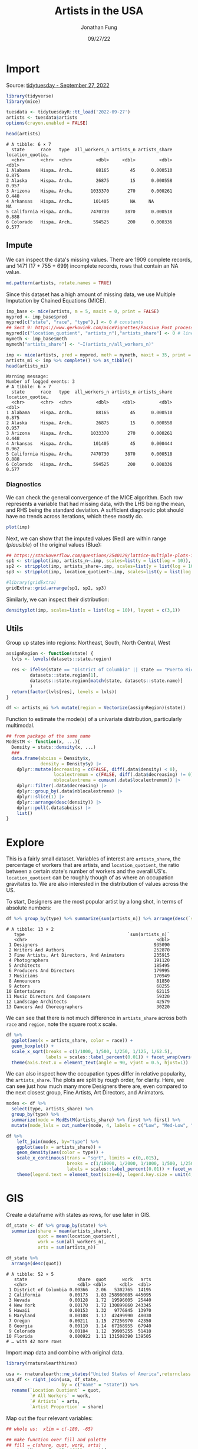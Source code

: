 #+TITLE: Artists in the USA
#+DATE: 09/27/22
#+AUTHOR: Jonathan Fung
#+PROPERTY: header-args:R :session *tidytuesday*
#+OPTIONS: ^:nil
#+LATEX_CLASS: notes
#+LATEX_HEADER: \usepackage{fontspec}
#+LATEX_HEADER: \setmainfont[]{IBM Plex Sans}
#+LATEX_HEADER: \setmonofont[]{Iosevka SS14}

#+begin_latex
\pagebreak
#+end_latex
* Import
Source: [[https://github.com/rfordatascience/tidytuesday/tree/master/data/2022/2022-09-27][tidytuesday - September 27, 2022]]

#+begin_src R :results none
library(tidyverse)
library(mice)

tuesdata <- tidytuesdayR::tt_load('2022-09-27')
artists <- tuesdata$artists
options(crayon.enabled = FALSE)
#+end_src

#+begin_src R :exports both :results output
head(artists)
#+end_src

#+RESULTS:
: # A tibble: 6 × 7
:   state      race   type  all_workers_n artists_n artists_share location_quotie…
:   <chr>      <chr>  <chr>         <dbl>     <dbl>         <dbl>            <dbl>
: 1 Alabama    Hispa… Arch…         88165        45      0.000510            0.875
: 2 Alaska     Hispa… Arch…         26875        15      0.000558            0.957
: 3 Arizona    Hispa… Arch…       1033370       270      0.000261            0.448
: 4 Arkansas   Hispa… Arch…        101405        NA     NA                  NA
: 5 California Hispa… Arch…       7470730      3870      0.000518            0.888
: 6 Colorado   Hispa… Arch…        594525       200      0.000336            0.577
#+begin_latex
\pagebreak
#+end_latex
** Impute
We can inspect the data's missing values. There are 1909 complete records, and 1471 (17 + 755 + 699) incomplete records, rows that contain an NA value.

#+begin_src R :results graphics file :file media/mdpattern.png :width 700 :height 400 :res 60 :exports both
md.pattern(artists, rotate.names = TRUE)
#+end_src

#+RESULTS:
[[file:media/mdpattern.png]]

Since this dataset has a high amount of missing data, we use Multiple Imputation by Chained Equations (MICE).

#+begin_src R :exports both :results output
imp_base <- mice(artists, m = 5, maxit = 0, print = FALSE)
mypred <- imp_base$pred
mypred[c("state", "race", "type"),] <- 0 # constants
## Sect 9: https://www.gerkovink.com/miceVignettes/Passive_Post_processing/Passive_imputation_post_processing.html
mypred[c("location_quotient", "artists_n"),"artists_share"] <- 0 # linear combination
mymeth <- imp_base$meth
mymeth["artists_share"] <- "~I(artists_n/all_workers_n)"

imp <- mice(artists, pred = mypred, meth = mymeth, maxit = 35, print = F, seed = 123)
artists_mi <- imp %>% complete() %>% as_tibble()
head(artists_mi)
#+end_src

#+RESULTS:
#+begin_example
Warning message:
Number of logged events: 3
# A tibble: 6 × 7
  state      race   type  all_workers_n artists_n artists_share location_quotie…
  <chr>      <chr>  <chr>         <dbl>     <dbl>         <dbl>            <dbl>
1 Alabama    Hispa… Arch…         88165        45      0.000510            0.875
2 Alaska     Hispa… Arch…         26875        15      0.000558            0.957
3 Arizona    Hispa… Arch…       1033370       270      0.000261            0.448
4 Arkansas   Hispa… Arch…        101405        45      0.000444            0.962
5 California Hispa… Arch…       7470730      3870      0.000518            0.888
6 Colorado   Hispa… Arch…        594525       200      0.000336            0.577
#+end_example
#+begin_latex
\pagebreak
#+end_latex
*** Diagnostics
#+begin_comment :noexport
checking circular imputation

#+begin_src R :results none
miss <- is.na(imp$data$artists_share)
xyplot(imp, artists_share ~ I(artists_n/all_workers_n), na.groups = miss,
       cex=c(3, 2), pch=c(1, 20))
#+end_src
#+end_comment

We can check the general convergence of the MICE algorithm. Each row represents a variable that had missing data, with the LHS being the mean, and RHS being the standard deviation. A sufficient diagnostic plot should have no trends across iterations, which these mostly do.

#+begin_src R :results graphics file :file media/diag.png :width 600 :res 80 :exports both
plot(imp)
#+end_src

#+RESULTS:
[[file:media/diag.png]]


Next, we can show that the imputed values (Red) are within range (/plausible/) of the original values (Blue):
#+begin_src R :results graphics file :file media/diag_range.png :width 600 :height 1000 :res 80 :exports both
## https://stackoverflow.com/questions/2540129/lattice-multiple-plots-in-one-window
sp1 <- stripplot(imp, artists_n~.imp, scales=list(y = list(log = 10)), xlab = "", factor = 2)
sp2 <- stripplot(imp, artists_share~.imp, scales=list(y = list(log = 10)), xlab = "", factor = 2)
sp3 <- stripplot(imp, location_quotient~.imp, scales=list(y = list(log = 10)), factor = 2)

#library(gridExtra)
gridExtra::grid.arrange(sp1, sp2, sp3)
#+end_src

#+RESULTS:
[[file:media/diag_range.png]]

Similarly, we can inspect their distribution:
#+begin_src R :results graphics file :file media/diag_dens.png :width 800 :height 600 :res 80 :exports both
densityplot(imp, scales=list(x = list(log = 10)), layout = c(3,1))
#+end_src

#+RESULTS:
[[file:media/diag_dens.png]]
#+begin_latex
\pagebreak
#+end_latex
** Utils
Group up states into regions: Northeast, South, North Central, West
#+begin_src R :results none
assignRegion <- function(state) {
  lvls <- levels(datasets::state.region)

  res <- ifelse(state == "District of Columbia" || state == "Puerto Rico",
         datasets::state.region[1],
         datasets::state.region[match(state, datasets::state.name)]
         )
  return(factor(lvls[res], levels = lvls))
}

df <- artists_mi %>% mutate(region = Vectorize(assignRegion)(state))
#+end_src

Function to estimate the mode(s) of a univariate distribution, particularly multimodal.
#+begin_src R :results none
## from package of the same name
ModEstM <- function(x, ...){
  Density = stats::density(x, ...)
  ###
  data.frame(abciss = Density$x,
             density = Density$y) |>
    dplyr::mutate(decreasing = c(FALSE, diff(.data$density) < 0),
                  localextremum = c(FALSE, diff(.data$decreasing) != 0),
                  nblocalextrema = cumsum(.data$localextremum)) |>
    dplyr::filter(.data$decreasing) |>
    dplyr::group_by(.data$nblocalextrema) |>
    dplyr::slice(1) |>
    dplyr::arrange(desc(density)) |>
    dplyr::pull(.data$abciss) |>
    list()
}
#+end_src

#+begin_latex
\pagebreak
#+end_latex
* Explore
This is a fairly small dataset. Variables of interest are ~artists_share~, the percentage of workers that are artists, and ~location_quotient~, the ratio between a certain state's number of workers and the overall US's. ~location_quotient~ can be roughly though of as where an occupation gravitates to. We are also interested in the distribution of values across the US.

To start, Designers are the most popular artist by a long shot, in terms of absolute numbers:
#+begin_src R :results output :exports both
df %>% group_by(type) %>% summarize(sum(artists_n)) %>% arrange(desc(`sum(artists_n)`))
#+end_src

#+RESULTS:
#+begin_example
# A tibble: 13 × 2
   type                                       `sum(artists_n)`
   <chr>                                                 <dbl>
 1 Designers                                            935090
 2 Writers And Authors                                  252870
 3 Fine Artists, Art Directors, And Animators           235915
 4 Photographers                                        191120
 5 Architects                                           185495
 6 Producers And Directors                              179995
 7 Musicians                                            170949
 8 Announcers                                            81850
 9 Actors                                                68255
10 Entertainers                                          62115
11 Music Directors And Composers                         59320
12 Landscape Architects                                  42579
13 Dancers And Choreographers                            30220
#+end_example


We can see that there is not much difference in ~artists_share~ across both ~race~ and ~region~, note the square root x scale.

#+begin_src R :results graphics file :file media/race_region_boxplot.png :width 800 :height 600 :res 100 :exports both
df %>%
  ggplot(aes(x = artists_share, color = race)) +
  geom_boxplot() +
  scale_x_sqrt(breaks = c(1/1000, 1/500, 1/250, 1/125, 1/62.5),
               labels = scales::label_percent(0.01)) + facet_wrap(vars(region)) +
  theme(axis.text.x = element_text(angle = 90, vjust = 0.5, hjust=1))
#+end_src

#+RESULTS:
[[file:media/race_region_boxplot.png]]

We can also inspect how the occupation types differ in relative popularity, the ~artists_share~. The plots are split by rough order, for clarity. Here, we can see just how much many more Designers there are, even compared to the next closest group, Fine Artists, Art Directors, and Animators.

#+begin_src R :results graphics file :file media/share_dens.png :width 1000 :res 100 :exports both
modes <- df %>%
  select(type, artists_share) %>%
  group_by(type) %>%
  summarize(mode = ModEstM(artists_share) %>% first %>% first) %>%
  mutate(mode_lvls = cut_number(mode, 4, labels = c("Low", "Med-Low", "Med-High", "High")))

df %>%
    left_join(modes, by="type") %>%
    ggplot(aes(x = artists_share)) +
    geom_density(aes(color = type)) +
    scale_x_continuous(trans = "sqrt", limits = c(0,.015),
                       breaks = c(1/10000, 1/2000, 1/1000, 1/500, 1/250, 1/125, 1/62.5),
                       labels = scales::label_percent(0.01)) + facet_wrap(vars(mode_lvls), ncol = 1) +
    theme(legend.text = element_text(size=6), legend.key.size = unit(4, 'mm'))
#+end_src

#+RESULTS:
[[file:media/share_dens.png]]

#+begin_latex
\pagebreak
#+end_latex
* GIS
Create a dataframe with states as rows, for use later in GIS.

#+begin_src R :results output :exports both
df_state <- df %>% group_by(state) %>%
  summarize(share = mean(artists_share),
            quot = mean(location_quotient),
            work = sum(all_workers_n),
            arts = sum(artists_n))

df_state %>%
  arrange(desc(quot))
#+end_src

#+RESULTS:
#+begin_example
# A tibble: 52 × 5
   state                   share  quot      work   arts
   <chr>                   <dbl> <dbl>     <dbl>  <dbl>
 1 District of Columbia 0.00366   2.06   5302765  14195
 2 California           0.00173   1.83 258980085 445095
 3 Nevada               0.00128   1.72  19596005  25440
 4 New York             0.00170   1.72 130899860 243345
 5 Hawaii               0.00153   1.32   9776845  13970
 6 Maryland             0.00108   1.17  42499990  48030
 7 Oregon               0.00211   1.15  27256970  42350
 8 Georgia              0.00110   1.14  67268955  67940
 9 Colorado             0.00104   1.12  39905255  51410
10 Florida              0.000922  1.11 131508390 139505
# … with 42 more rows
#+end_example

Import map data and combine with original data.
#+begin_src R :results none
library(rnaturalearthhires)

usa <- rnaturalearth::ne_states("United States of America",returnclass = "sf")
usa_df <- right_join(usa, df_state,
                     by = c("name" = "state")) %>%
  rename(`Location Quotient` = quot,
         `# All Workers` = work,
         `# Artists` = arts,
         `Artist Proportion` = share)
#+end_src

Map out the four relevant variables:

#+begin_src R :results graphics file :file media/gis_vars.png :width 800 :res 90 :exports both
## whole us:  xlim = c(-180, -65)

## make function over fill and palette
## fill = c(share, quot, work, arts)
constructMap <- function(fill = quot){
  palette <- switch(fill,
                  "Location Quotient" = scale_fill_gradient2(high = "#b2182b", # colorbrewer RdGy
                                                             mid = "#ffffff",
                                                             low = "#00ffff", midpoint = 1),
                  "# All Workers" = scale_fill_distiller(palette = "Reds", direction = 1,
                                                label = scales::label_number(suffix = "M", scale = 1e-6)),
                  "# Artists" = scale_fill_distiller(palette = "Blues", direction = 1,
                                                label = scales::label_number(suffix = "K", scale = 1e-3)),
                  "Artist Proportion" = scale_fill_distiller(palette = "Purples", direction = 1,
                                                 labels = scales::label_percent(0.01)),
                  stop("Not a valid fill value"))

  world <- usa_df %>%
    ggplot(aes(fill = !!sym(fill))) +
    geom_sf() +
    palette

  mainland <- world + coord_sf(xlim = c(-130, -69), ylim = c(23, 49)) +
    ggtitle(fill) + theme(plot.title = element_text(size = 20, hjust = 0.5), legend.title=element_blank())
  alaska <- world + coord_sf(xlim = c(-180, -130), ylim = c(51, 71), datum = NA) + theme(legend.position="none")
  hawaii <- world + coord_sf(xlim = c(-161, -154), ylim = c(18, 23), datum = NA) + theme(legend.position="none")

  mainland +
    annotation_custom(
      grob = ggplotGrob(alaska),
      xmin = -140, xmax = -110,
      ymin = 23, ymax = 32) +
    annotation_custom(
      grob = ggplotGrob(hawaii),
      xmin = -124, xmax = -100,
      ymin = 23, ymax = 28)
}

gridExtra::grid.arrange(constructMap("# All Workers"), constructMap("# Artists"),
                        constructMap("Location Quotient"), constructMap("Artist Proportion"))
#+end_src

#+RESULTS:
[[file:media/gis_vars.png]]

We can see that both the total number of workers and total number of artists distribute similarly, primarily in California, Texas, New York, and Florida. Likewise, this means the proportion of artists is fairly uniform across the country. The location quotient tells us that artists in general concentrate in California, Nevada, and New York.

To inspect this quotient relationship, plot by each artist type:

#+begin_src R :results graphics file :file media/gis_quot.png :width 800 :height 700 :res 80 :exports both
df %>%
  group_by(state, type) %>%
  summarize(Quotient = mean(location_quotient)) %>%
  rename(job = type) %>%
  right_join(usa, by = c("state" = "name")) %>%
  ggplot(aes(fill = Quotient)) +
  geom_sf(aes(geometry = geometry)) +
  facet_wrap(vars(job), ncol = 3) +
  scale_fill_gradient2(high = "#b2182b", # colorbrewer RdGy
                       mid = "#ffffff",
                       low = "#00ffff", midpoint = 1) +
  coord_sf(xlim = c(-130, -69), ylim = c(23, 49)) +
  theme(legend.position = c(0.65, 0.08),
        legend.direction = "horizontal",
        legend.background = element_rect(fill = "gray90", colour = "black"))
#+end_src

#+RESULTS:
[[file:media/gis_quot.png]]

Some interesting points:
- Actors & Producers And Directors congregate in California, New York, and Georgia
- Nevada is where Dancers and Choreographers & Entertainers are
- The scale is highly skewed by Actors, Dancers And Choreographers, & Entertainers, which I attribute to Hollywood and Las Vegas.

#+begin_latex
\pagebreak
#+end_latex
* Resources
- MICE: https://www.gerkovink.com/miceVignettes/Convergence_pooling/Convergence_and_pooling.html
- https://r-spatial.org/r/2018/10/25/ggplot2-sf-3.html

* Excess :noexport:
** Explore
NOTE
~artists_share~ := ~artists_n~/~all_workers_n~

artists %>% mutate(myshare = artists_n/all_workers_n) %>% select(artists_share, myshare)

NOTE
~all_workers_n~ is by state?

NOTE
> df$state %>% unique %>% length
[1] 52
> df$race %>% unique %>% length
[1] 5
> df$type %>% unique %>% length
[1] 13
> 52 * 5 * 13
[1] 3380

NOTE
type is defined from https://www.arts.gov/impact/research/arts-data-profile-series/adp-31 > Key to Artist Occupations (xlsx)

NOTE
faceting on type produces identical graphs

#+begin_src R :results none :noeval
df %>%
  ggplot(aes(x = location_quotient, color = region)) +
  geom_density() + scale_x_log10()
#+end_src

#+begin_src R :results none :noeval
df %>%
  ggplot(aes(x = location_quotient, y = artists_share, color = region)) +
  geom_point() +
  scale_x_continuous(trans = "log") + scale_y_continuous(trans = "pseudo_log")
## check zeros when scaling
## df %>% select(location_quotient, artists_share) %>% filter(location_quotient == 0 | artists_share == 0)
## location_quotient only has 1 zero
#+end_src

#+begin_src R :results none :noeval
df %>%
  ggplot(aes(x = all_workers_n, color = region)) +
  geom_density() + scale_y_log10()  + facet_wrap(vars(state))
#+end_src


** GIS
#+begin_src R :results none :noeval
typeQuotMap <- function(job = "Architect"){
  world <- df %>%
    select(state, location_quotient, type, race) %>%
    group_by(state, type) %>%
    summarize(quot = mean(location_quotient), .groups = "keep") %>%
    right_join(usa, by = c("state" = "name")) %>%
    filter(type.x == job) %>%
    ggplot(aes(fill = quot)) + geom_sf(aes(geometry = geometry)) +
   # scale_fill_gradient2(midpoint = 1)
     scale_fill_distiller(palette = "RdGy")

  mainland <- world + coord_sf(xlim = c(-130, -69), ylim = c(23, 49)) +
    ggtitle(job) + theme(plot.title = element_text(size = 20, hjust = 0.5))
  alaska <- world + coord_sf(xlim = c(-180, -130), ylim = c(51, 71), datum = NA) + theme(legend.position="none")
  hawaii <- world + coord_sf(xlim = c(-161, -154), ylim = c(18, 23), datum = NA) + theme(legend.position="none")

  mainland +
    annotation_custom(
      grob = ggplotGrob(alaska),
      xmin = -140, xmax = -110,
      ymin = 23, ymax = 32) +
    annotation_custom(
      grob = ggplotGrob(hawaii),
      xmin = -124, xmax = -100,
      ymin = 23, ymax = 28)
}

gridExtra::grid.arrange(typeQuotMap("Actors"), typeQuotMap("Announcers"), typeQuotMap("Architects"),
                        typeQuotMap("Dancers And Choreographers"), typeQuotMap("Designers"),
                        typeQuotMap("Entertainers"), typeQuotMap("Fine Artists, Art Directors, And Animators"),
                        typeQuotMap("Landscape Architects"), typeQuotMap("Music Directors And Composers"),
                        typeQuotMap("Musicians"), typeQuotMap("Photographers"),
                        typeQuotMap("Producers And Directors"), typeQuotMap("Writers And Authors")
                        )
#+end_src
